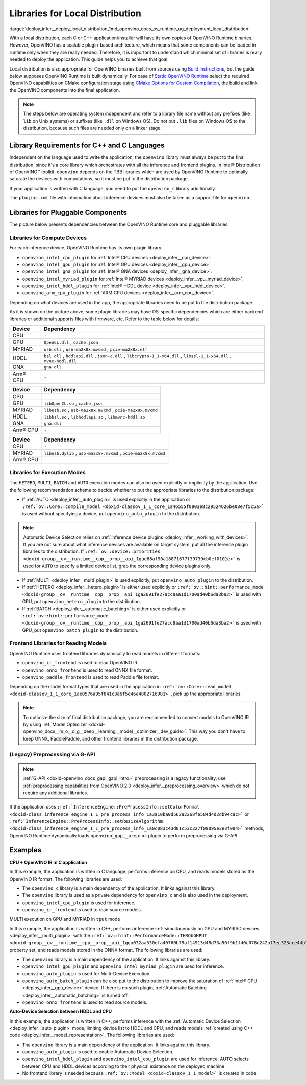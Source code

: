 .. index:: pair: page; Libraries for Local Distribution
.. _deploy_infer__deploy_local_distribution:

.. meta::
   :description: A local distribution will have its own copies of OpenVINO 
                 Runtime binaries along with a set of required libraries 
                 needed to deploy the application.
   :keywords: OpenVINO Runtime, OpenVINO toolkit, deployment, deployment 
              package, distribution, local distribution, OpenVINO binaries, 
              Intel® Distribution of OpenVINO™ toolkit, openvino_c library, 
              openvino_c, pluggable components, compute devices, inference 
              execution mode, HETERO plugin, AUTO plugin, MULTI plugin, 
              Automatic Device Selection, Multi-Device execution, frontend 
              libraries, read model, distribution package, inference, 
              G-API preprocessing, OpenVINO IR, Intel CPU, Intel GPU, Intel 
              GNA, HDDL device, MYRIAD device, Arm® CPU, C++ application, 
              inference device, plugin library, 

Libraries for Local Distribution
================================

:target:`deploy_infer__deploy_local_distribution_1md_openvino_docs_ov_runtime_ug_deployment_local_distribution` 

With a local distribution, each C or C++ application/installer will have its own copies of OpenVINO Runtime binaries. However, OpenVINO has a scalable plugin-based architecture, which means that some components can be loaded in runtime only when they are really needed. Therefore, it is important to understand which minimal set of libraries is really needed to deploy the application. This guide helps you to achieve that goal.

Local distribution is also appropriate for OpenVINO binaries built from sources using `Build instructions <https://github.com/openvinotoolkit/openvino/wiki#how-to-build>`__, but the guide below supposes OpenVINO Runtime is built dynamically. For case of `Static OpenVINO Runtime <https://github.com/openvinotoolkit/openvino/wiki/StaticLibraries>`__ select the required OpenVINO capabilities on CMake configuration stage using `CMake Options for Custom Compilation <https://github.com/openvinotoolkit/openvino/wiki/CMakeOptionsForCustomCompilation>`__, the build and link the OpenVINO components into the final application.

.. note:: The steps below are operating system independent and refer to a library 
   file name without any prefixes (like ``lib`` on Unix systems) or suffixes (like 
   ``.dll`` on Windows OS). Do not put ``.lib`` files on Windows OS to the distribution, 
   because such files are needed only on a linker stage.

Library Requirements for C++ and C Languages
~~~~~~~~~~~~~~~~~~~~~~~~~~~~~~~~~~~~~~~~~~~~

Independent on the language used to write the application, the ``openvino`` library must always be put to the final distribution, since it's a core library which orchestrates with all the inference and frontend plugins. In Intel® Distribution of OpenVINO™ toolkit, ``openvino`` depends on the TBB libraries which are used by OpenVINO Runtime to optimally saturate the devices with computations, so it must be put to the distribution package.

If your application is written with C language, you need to put the ``openvino_c`` library additionally.

The ``plugins.xml`` file with information about inference devices must also be taken as a support file for ``openvino``.

Libraries for Pluggable Components
~~~~~~~~~~~~~~~~~~~~~~~~~~~~~~~~~~

The picture below presents dependencies between the OpenVINO Runtime core and pluggable libraries:

.. image:: ./_assets/deployment_full.png

Libraries for Compute Devices
-----------------------------

For each inference device, OpenVINO Runtime has its own plugin library:

* ``openvino_intel_cpu_plugin`` for :ref:`Intel® CPU devices <deploy_infer__cpu_device>`.

* ``openvino_intel_gpu_plugin`` for :ref:`Intel® GPU devices <deploy_infer__gpu_device>`.

* ``openvino_intel_gna_plugin`` for :ref:`Intel® GNA devices <deploy_infer__gna_device>`.

* ``openvino_intel_myriad_plugin`` for :ref:`Intel® MYRIAD devices <deploy_infer__vpu_myriad_device>`.

* ``openvino_intel_hddl_plugin`` for :ref:`Intel® HDDL device <deploy_infer__vpu_hddl_device>`.

* ``openvino_arm_cpu_plugin`` for :ref:`ARM CPU devices <deploy_infer__arm_cpu_device>`.

Depending on what devices are used in the app, the appropriate libraries need to be put to the distribution package.

As it is shown on the picture above, some plugin libraries may have OS-specific dependencies which are either backend libraries or additional supports files with firmware, etc. Refer to the table below for details:

.. raw:: html

    <div class="collapsible-section" data-title="Windows OS: Click to expand/collapse">

.. list-table::
    :header-rows: 1

    * - Device
      - Dependency
    * - CPU
      - ``-``
    * - GPU
      - ``OpenCL.dll`` , ``cache.json``
    * - MYRIAD
      - ``usb.dll`` , ``usb-ma2x8x.mvcmd`` , ``pcie-ma2x8x.elf``
    * - HDDL
      - ``bsl.dll`` , ``hddlapi.dll`` , ``json-c.dll`` , ``libcrypto-1_1-x64.dll`` , ``libssl-1_1-x64.dll`` , ``mvnc-hddl.dll``
    * - GNA
      - ``gna.dll``
    * - Arm® CPU
      - ``-``

.. raw:: html

    </div>









.. raw:: html

    <div class="collapsible-section" data-title="Linux OS: Click to expand/collapse">

.. list-table::
    :header-rows: 1

    * - Device
      - Dependency
    * - CPU
      - ``-``
    * - GPU
      - ``libOpenCL.so`` , ``cache.json``
    * - MYRIAD
      - ``libusb.so`` , ``usb-ma2x8x.mvcmd`` , ``pcie-ma2x8x.mvcmd``
    * - HDDL
      - ``libbsl.so`` , ``libhddlapi.so`` , ``libmvnc-hddl.so``
    * - GNA
      - ``gna.dll``
    * - Arm® CPU
      - ``-``

.. raw:: html

    </div>









.. raw:: html

    <div class="collapsible-section" data-title="MacOS: Click to expand/collapse">

.. list-table::
    :header-rows: 1

    * - Device
      - Dependency
    * - CPU
      - ``-``
    * - MYRIAD
      - ``libusb.dylib`` , ``usb-ma2x8x.mvcmd`` , ``pcie-ma2x8x.mvcmd``
    * - Arm® CPU
      - ``-``

.. raw:: html

    </div>

Libraries for Execution Modes
-----------------------------

The ``HETERO``, ``MULTI``, ``BATCH`` and ``AUTO`` execution modes can also be used explicitly or implicitly by the application. Use the following recommendation scheme to decide whether to put the appropriate libraries to the distribution package:

* If :ref:`AUTO <deploy_infer__auto_plugin>` is used explicitly in the application or ``:ref:`ov::Core::compile_model <doxid-classov_1_1_core_1a46555f0803e8c29524626be08e7f5c5a>``` is used without specifying a device, put ``openvino_auto_plugin`` to the distribution.

.. note:: Automatic Device Selection relies on 
   :ref:`inference device plugins <deploy_infer__working_with_devices>`. 
   If you are not sure about what inference devices are available on target system, 
   put all the inference plugin libraries to the distribution. If 
   ``:ref:`ov::device::priorities <doxid-group__ov__runtime__cpp__prop__api_1gae88af90a18871677f39739cb0ef0101e>``` 
   is used for ``AUTO`` to specify a limited device list, grab the corresponding device plugins only.





* If :ref:`MULTI <deploy_infer__multi_plugin>` is used explicitly, put ``openvino_auto_plugin`` to the distribution.

* If :ref:`HETERO <deploy_infer__hetero_plugin>` is either used explicitly or ``:ref:`ov::hint::performance_mode <doxid-group__ov__runtime__cpp__prop__api_1ga2691fe27acc8aa1d1700ad40b6da3ba2>``` is used with GPU, put ``openvino_hetero_plugin`` to the distribution.

* If :ref:`BATCH <deploy_infer__automatic_batching>` is either used explicitly or ``:ref:`ov::hint::performance_mode <doxid-group__ov__runtime__cpp__prop__api_1ga2691fe27acc8aa1d1700ad40b6da3ba2>``` is used with GPU, put ``openvino_batch_plugin`` to the distribution.

Frontend Libraries for Reading Models
-------------------------------------

OpenVINO Runtime uses frontend libraries dynamically to read models in different formats:

* ``openvino_ir_frontend`` is used to read OpenVINO IR.

* ``openvino_onnx_frontend`` is used to read ONNX file format.

* ``openvino_paddle_frontend`` is used to read Paddle file format.

Depending on the model format types that are used in the application in ``:ref:`ov::Core::read_model <doxid-classov_1_1_core_1ae0576a95f841c3a6f5e46e4802716981>```, pick up the appropriate libraries.

.. note:: To optimize the size of final distribution package, you are recommended 
   to convert models to OpenVINO IR by using 
   :ref:`Model Optimizer <doxid-openvino_docs__m_o__d_g__deep__learning__model__optimizer__dev_guide>`. 
   This way you don't have to keep ONNX, PaddlePaddle, and other frontend libraries in the distribution package.





(Legacy) Preprocessing via G-API
--------------------------------

.. note:: :ref:`G-API <doxid-openvino_docs_gapi_gapi_intro>` preprocessing is a legacy 
   functionality, use :ref:`preprocessing capabilities from OpenVINO 2.0 <deploy_infer__preprocessing_overview>` 
   which do not require any additional libraries.



If the application uses ``:ref:`InferenceEngine::PreProcessInfo::setColorFormat <doxid-class_inference_engine_1_1_pre_process_info_1a3a10ba0d562a2268fe584d4d2db94cac>``` or ``:ref:`InferenceEngine::PreProcessInfo::setResizeAlgorithm <doxid-class_inference_engine_1_1_pre_process_info_1a0c083c43d01c53c327f09095e3e3f004>``` methods, OpenVINO Runtime dynamically loads ``openvino_gapi_preproc`` plugin to perform preprocessing via G-API.

Examples
~~~~~~~~

**CPU + OpenVINO IR in C application**

In this example, the application is written in C language, performs inference on CPU, and reads models stored as the OpenVINO IR format. The following libraries are used:

* The ``openvino_c`` library is a main dependency of the application. It links against this library.

* The ``openvino`` library is used as a private dependency for ``openvino_c`` and is also used in the deployment.

* ``openvino_intel_cpu_plugin`` is used for inference.

* ``openvino_ir_frontend`` is used to read source models.

MULTI execution on GPU and MYRIAD in ``tput`` mode

In this example, the application is written in C++, performs inference :ref:`simultaneously on GPU and MYRIAD devices <deploy_infer__multi_plugin>` with the ``:ref:`ov::hint::PerformanceMode::THROUGHPUT <doxid-group__ov__runtime__cpp__prop__api_1gga032aa530efa40760b79af14913d48d73a50f9b1f40c078d242af7ec323ace44b3>``` property set, and reads models stored in the ONNX format. The following libraries are used:

* The ``openvino`` library is a main dependency of the application. It links against this library.

* ``openvino_intel_gpu_plugin`` and ``openvino_intel_myriad_plugin`` are used for inference.

* ``openvino_auto_plugin`` is used for Multi-Device Execution.

* ``openvino_auto_batch_plugin`` can be also put to the distribution to improve the saturation of :ref:`Intel® GPU <deploy_infer__gpu_device>` device. If there is no such plugin, :ref:`Automatic Batching <deploy_infer__automatic_batching>` is turned off.

* ``openvino_onnx_frontend`` is used to read source models.

**Auto-Device Selection between HDDL and CPU**

In this example, the application is written in C++, performs inference with the :ref:`Automatic Device Selection <deploy_infer__auto_plugin>` mode, limiting device list to HDDL and CPU, and reads models :ref:`created using C++ code <deploy_infer__model_representation>`. The following libraries are used:

* The ``openvino`` library is a main dependency of the application. It links against this library.

* ``openvino_auto_plugin`` is used to enable Automatic Device Selection.

* ``openvino_intel_hddl_plugin`` and ``openvino_intel_cpu_plugin`` are used for inference. AUTO selects between CPU and HDDL devices according to their physical existence on the deployed machine.

* No frontend library is needed because ``:ref:`ov::Model <doxid-classov_1_1_model>``` is created in code.

